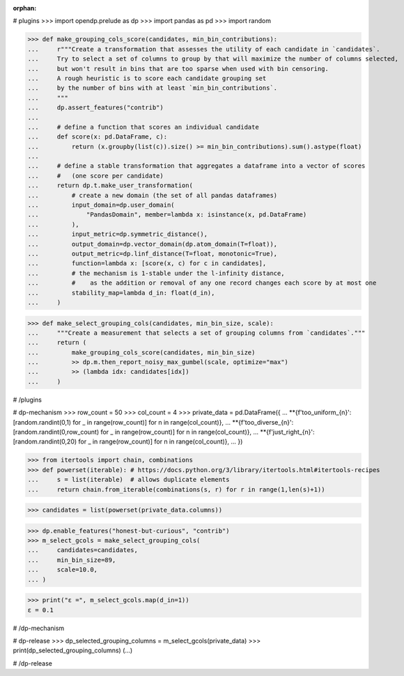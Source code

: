 :orphan:

# plugins
>>> import opendp.prelude as dp
>>> import pandas as pd
>>> import random

>>> def make_grouping_cols_score(candidates, min_bin_contributions):
...     r"""Create a transformation that assesses the utility of each candidate in `candidates`.
...     Try to select a set of columns to group by that will maximize the number of columns selected,
...     but won't result in bins that are too sparse when used with bin censoring.
...     A rough heuristic is to score each candidate grouping set
...     by the number of bins with at least `min_bin_contributions`.
...     """
...     dp.assert_features("contrib")
...
...     # define a function that scores an individual candidate
...     def score(x: pd.DataFrame, c):
...         return (x.groupby(list(c)).size() >= min_bin_contributions).sum().astype(float)
...
...     # define a stable transformation that aggregates a dataframe into a vector of scores
...     #   (one score per candidate)
...     return dp.t.make_user_transformation(
...         # create a new domain (the set of all pandas dataframes)
...         input_domain=dp.user_domain(
...             "PandasDomain", member=lambda x: isinstance(x, pd.DataFrame)
...         ),
...         input_metric=dp.symmetric_distance(),
...         output_domain=dp.vector_domain(dp.atom_domain(T=float)),
...         output_metric=dp.linf_distance(T=float, monotonic=True),
...         function=lambda x: [score(x, c) for c in candidates],
...         # the mechanism is 1-stable under the l-infinity distance,
...         #    as the addition or removal of any one record changes each score by at most one
...         stability_map=lambda d_in: float(d_in),
...     )

>>> def make_select_grouping_cols(candidates, min_bin_size, scale):
...     """Create a measurement that selects a set of grouping columns from `candidates`."""
...     return (
...         make_grouping_cols_score(candidates, min_bin_size)
...         >> dp.m.then_report_noisy_max_gumbel(scale, optimize="max")
...         >> (lambda idx: candidates[idx])
...     )

# /plugins

# dp-mechanism
>>> row_count = 50
>>> col_count = 4
>>> private_data = pd.DataFrame({
...     **{f'too_uniform_{n}': [random.randint(0,1)         for _ in range(row_count)] for n in range(col_count)},
...     **{f'too_diverse_{n}': [random.randint(0,row_count) for _ in range(row_count)] for n in range(col_count)},
...     **{f'just_right_{n}':  [random.randint(0,20)        for _ in range(row_count)] for n in range(col_count)},
... })

>>> from itertools import chain, combinations
>>> def powerset(iterable): # https://docs.python.org/3/library/itertools.html#itertools-recipes 
...     s = list(iterable)  # allows duplicate elements
...     return chain.from_iterable(combinations(s, r) for r in range(1,len(s)+1))

>>> candidates = list(powerset(private_data.columns))

>>> dp.enable_features("honest-but-curious", "contrib")
>>> m_select_gcols = make_select_grouping_cols(
...     candidates=candidates,
...     min_bin_size=89,
...     scale=10.0,
... )

>>> print("ε =", m_select_gcols.map(d_in=1))
ε = 0.1

# /dp-mechanism

# dp-release
>>> dp_selected_grouping_columns = m_select_gcols(private_data)
>>> print(dp_selected_grouping_columns)
(...)

# /dp-release